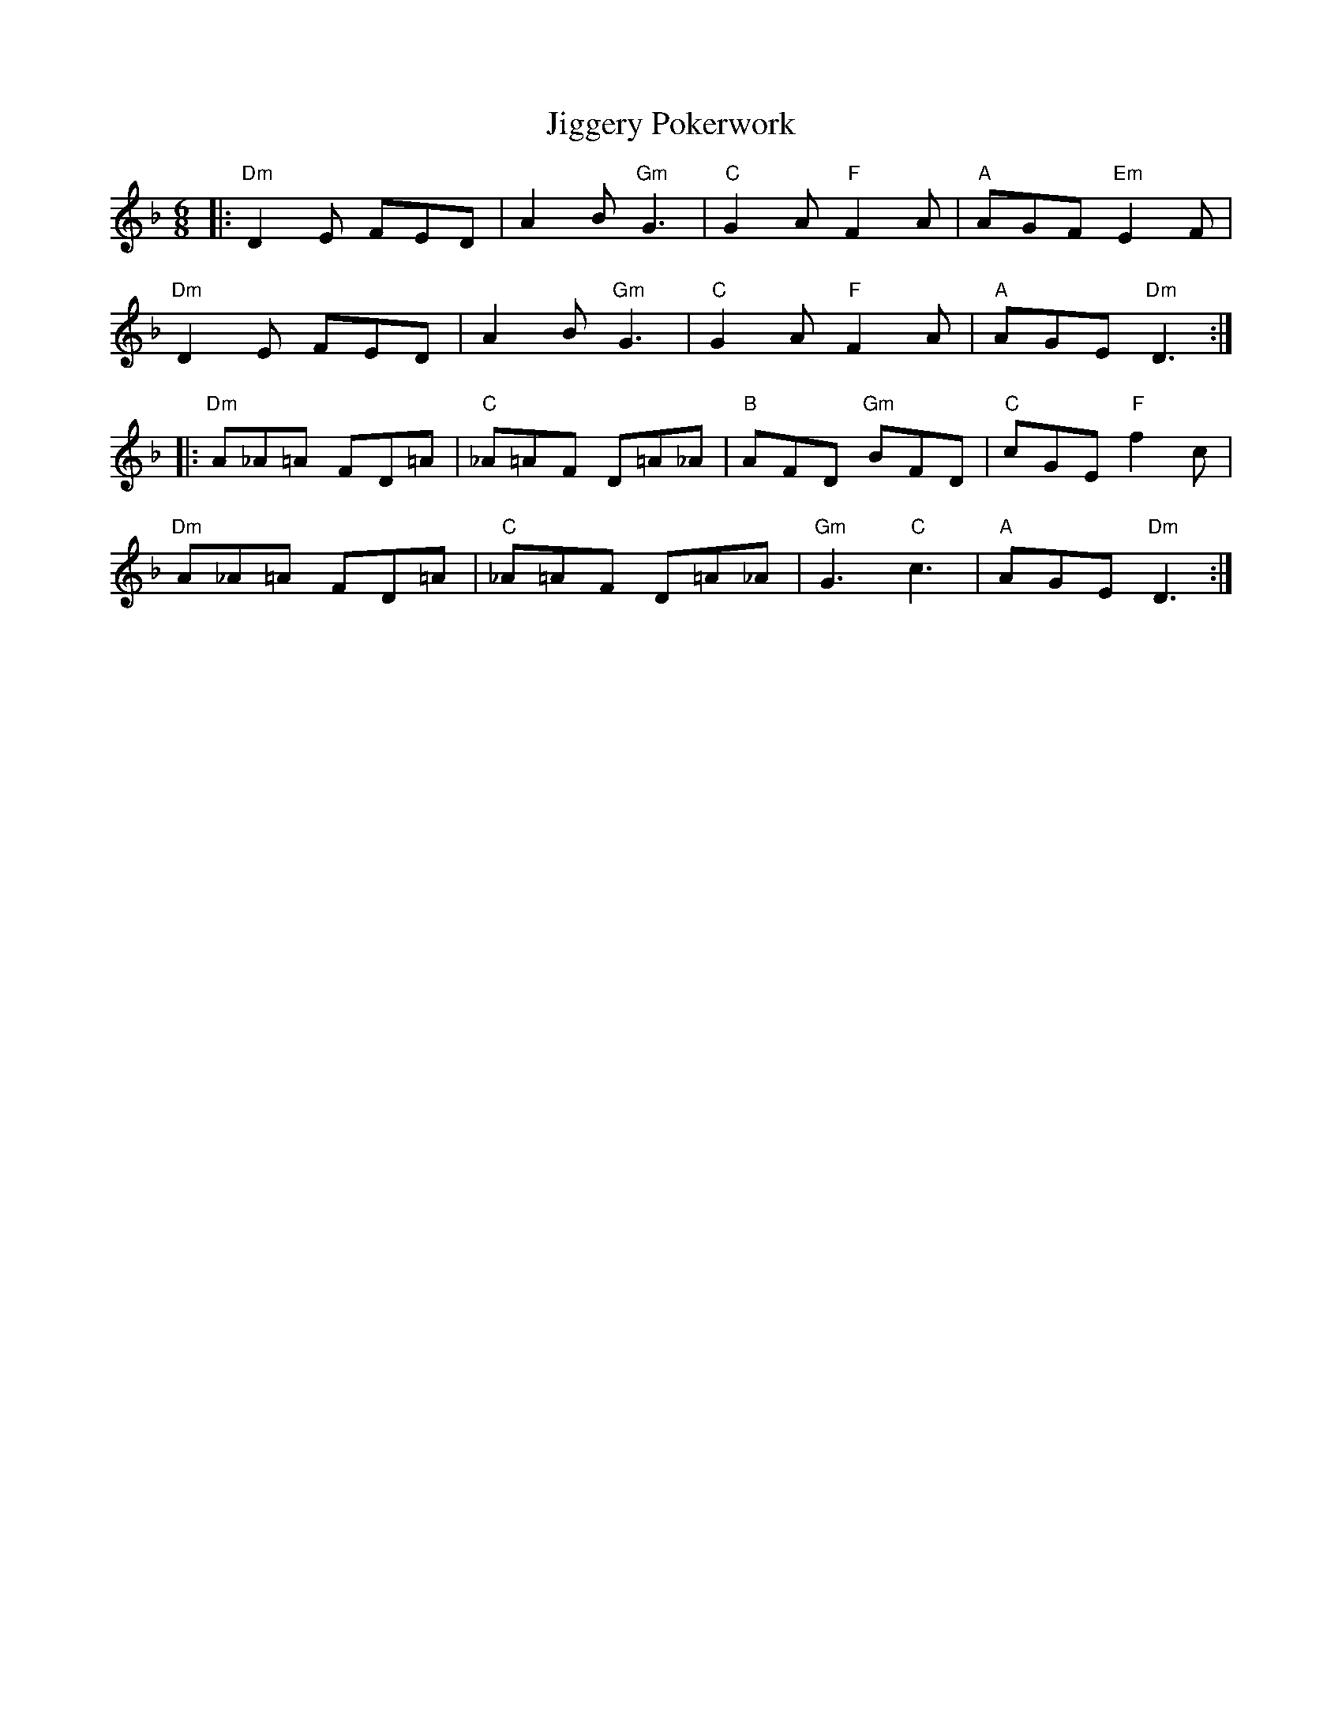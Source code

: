 X: 19950
T: Jiggery Pokerwork
R: jig
M: 6/8
K: Dminor
|:"Dm"D2E FED|A2B "Gm"G3|"C"G2A "F"F2A|"A"AGF "Em"E2F|
"Dm"D2E FED|A2B "Gm"G3|"C"G2A "F"F2A|"A"AGE "Dm"D3:|
|:"Dm"A_A=A FD=A|"C"_A=AF D=A_A|"B"AFD "Gm"BFD|"C"cGE "F"f2c|
"Dm"A_A=A FD=A|"C"_A=AF D=A_A|"Gm"G3 "C"c3|"A"AGE "Dm"D3:|


